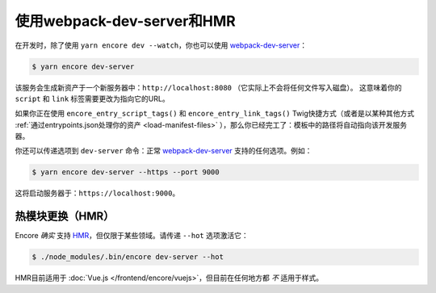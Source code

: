 使用webpack-dev-server和HMR
================================

在开发时，除了使用 ``yarn encore dev --watch``，你也可以使用 `webpack-dev-server`_：

.. code-block:: terminal

    $ yarn encore dev-server

该服务会生成新资产于一个新服务器中：``http://localhost:8080`` （它实际上不会将任何文件写入磁盘）。
这意味着你的 ``script`` 和 ``link`` 标签需要更改为指向它的URL。

如果你正在使用 ``encore_entry_script_tags()`` 和 ``encore_entry_link_tags()``
Twig快捷方式（或者是以某种其他方式 :ref:`通过entrypoints.json处理你的资产 <load-manifest-files>`
），那么你已经完工了：模板中的路径将自动指向该开发服务器。

你还可以传递选项到 ``dev-server`` 命令：正常 `webpack-dev-server`_ 支持的任何选项。例如：

.. code-block:: terminal

    $ yarn encore dev-server --https --port 9000

这将启动服务器于：``https://localhost:9000``。

热模块更换（HMR）
--------------------------

Encore *确实* 支持 `HMR`_，但仅限于某些领域。请传递 ``--hot`` 选项激活它：

.. code-block:: terminal

    $ ./node_modules/.bin/encore dev-server --hot

HMR目前适用于 :doc:`Vue.js </frontend/encore/vuejs>`，但目前在任何地方都 *不* 适用于样式。

.. _`webpack-dev-server`: https://webpack.js.org/configuration/dev-server/
.. _`HMR`: https://webpack.js.org/concepts/hot-module-replacement/
